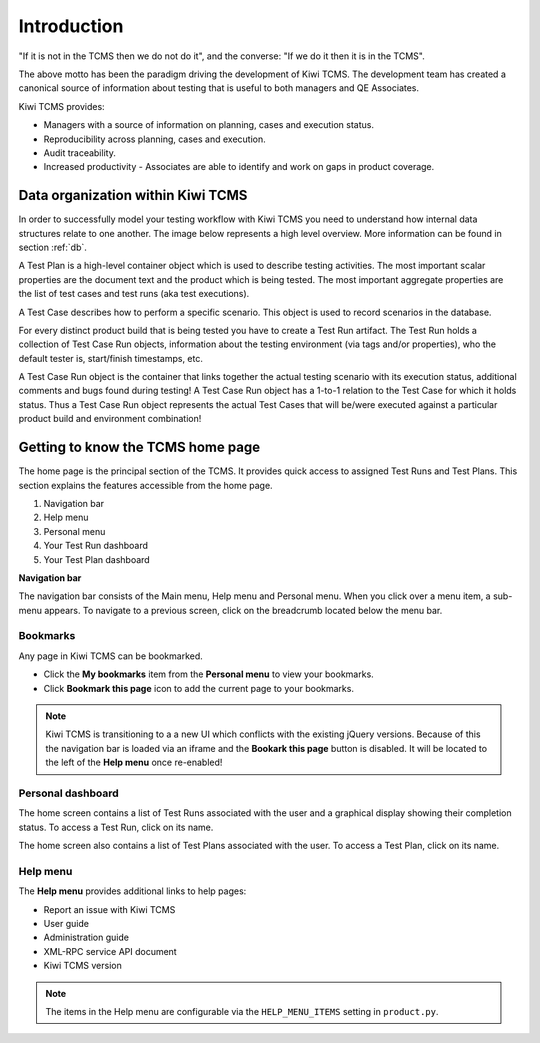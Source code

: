 .. _introduction:

Introduction
============

"If it is not in the TCMS then we do not do it", and the converse: "If
we do it then it is in the TCMS".

The above motto has been the paradigm driving the development of Kiwi TCMS.
The development team has created a canonical source of information
about testing that is useful to both managers and QE Associates.

Kiwi TCMS provides:

-  Managers with a source of information on planning, cases and
   execution status.
-  Reproducibility across planning, cases and execution.
-  Audit traceability.
-  Increased productivity - Associates are able to identify and work on
   gaps in product coverage.

Data organization within Kiwi TCMS
----------------------------------

In order to successfully model your testing workflow with Kiwi TCMS you need to
understand how internal data structures relate to one another. The image below
represents a high level overview. More information can be found in section
:ref:`db`.

|Models relations|


A Test Plan is a high-level container object which is used to describe
testing activities. The most important scalar properties are the
document text and the product which is being tested. The most important
aggregate properties are the list of test cases and test runs
(aka test executions).

A Test Case describes how to perform a specific scenario.
This object is used to record scenarios in the database.

For every distinct product build that is being tested you have to create
a Test Run artifact. The Test Run holds a collection of Test Case Run objects,
information about the testing environment (via tags and/or properties),
who the default tester is, start/finish timestamps, etc.

A Test Case Run object is the container that links together the actual
testing scenario with its execution status, additional comments and bugs
found during testing! A Test Case Run object has a 1-to-1 relation to the
Test Case for which it holds status. Thus a Test Case Run object represents
the actual Test Cases that will be/were executed against a particular product build
and environment combination!



Getting to know the TCMS home page
----------------------------------

The home page is the principal section of the TCMS. It provides quick
access to assigned Test Runs and Test Plans. This section explains the
features accessible from the home page.

|The TCMS home page|

#. Navigation bar
#. Help menu
#. Personal menu
#. Your Test Run dashboard
#. Your Test Plan dashboard

**Navigation bar**

The navigation bar consists of the Main menu, Help menu and Personal menu.
When you click over a menu item, a sub-menu appears. To navigate to a previous screen, click on
the breadcrumb located below the menu bar.

|The TCMS menu bar and breadcrumbs|

Bookmarks
~~~~~~~~~

Any page in Kiwi TCMS can be bookmarked.

-  Click the **My bookmarks** item from the **Personal menu** to view your bookmarks.
-  Click **Bookmark this page** icon to add the current page to your bookmarks.

.. note::

    Kiwi TCMS is transitioning to a a new UI which conflicts with the existing jQuery
    versions. Because of this the navigation bar is loaded via an iframe and the
    **Bookark this page** button is disabled. It will be located to the left of the
    **Help menu** once re-enabled!


Personal dashboard
~~~~~~~~~~~~~~~~~~~

The home screen contains a list of Test Runs associated with the user
and a graphical display showing their completion status. To access a 
Test Run, click on its name.

The home screen also contains a list of Test Plans associated with the user.
To access a Test Plan, click on its name.

Help menu
~~~~~~~~~

The **Help menu** provides additional links to help pages:

- Report an issue with Kiwi TCMS
- User guide
- Administration guide
- XML-RPC service API document
- Kiwi TCMS version

.. note::

    The items in the Help menu are configurable via the ``HELP_MENU_ITEMS``
    setting in ``product.py``.

.. |Models relations| image:: ../_static/kiwi_models_relations_overview.svg
.. |The TCMS home page| image:: ../_static/Home_Screen.png
.. |The TCMS menu bar and breadcrumbs| image:: ../_static/Navigation_Tabs.png
